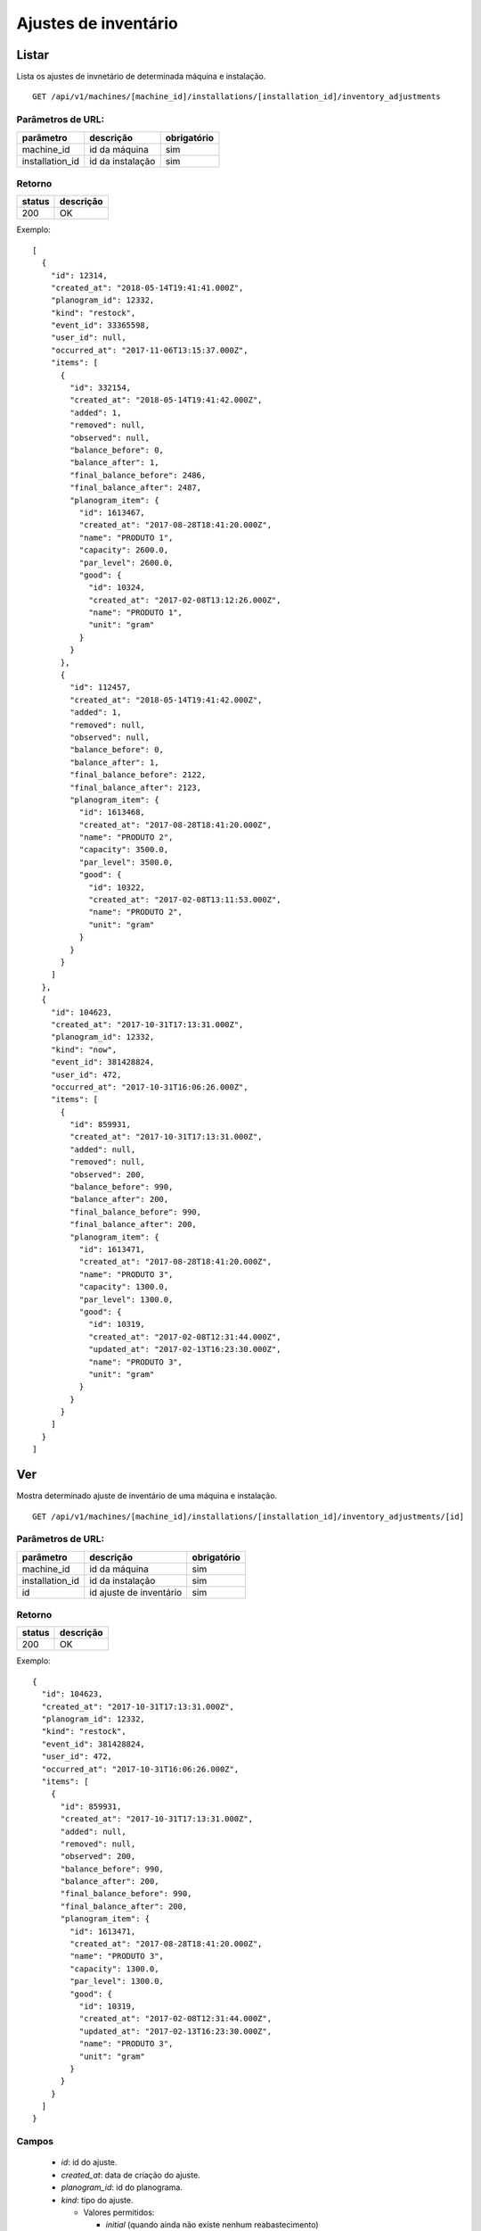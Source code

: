 #####################
Ajustes de inventário
#####################

Listar
======

Lista os ajustes de invnetário de determinada máquina e instalação.

::

  GET /api/v1/machines/[machine_id]/installations/[installation_id]/inventory_adjustments

Parâmetros de URL:
------------------

===============  ================  ===========
parâmetro        descrição         obrigatório
===============  ================  ===========
machine_id       id da máquina     sim
installation_id  id da instalação  sim
===============  ================  ===========

Retorno
-------

======  =========
status  descrição
======  =========
200     OK
======  =========

Exemplo::

  [
    {
      "id": 12314,
      "created_at": "2018-05-14T19:41:41.000Z",
      "planogram_id": 12332,
      "kind": "restock",
      "event_id": 33365598,
      "user_id": null,
      "occurred_at": "2017-11-06T13:15:37.000Z",
      "items": [
        {
          "id": 332154,
          "created_at": "2018-05-14T19:41:42.000Z",
          "added": 1,
          "removed": null,
          "observed": null,
          "balance_before": 0,
          "balance_after": 1,
          "final_balance_before": 2486,
          "final_balance_after": 2487,
          "planogram_item": {
            "id": 1613467,
            "created_at": "2017-08-28T18:41:20.000Z",
            "name": "PRODUTO 1",
            "capacity": 2600.0,
            "par_level": 2600.0,
            "good": {
              "id": 10324,
              "created_at": "2017-02-08T13:12:26.000Z",
              "name": "PRODUTO 1",
              "unit": "gram"
            }
          }
        },
        {
          "id": 112457,
          "created_at": "2018-05-14T19:41:42.000Z",
          "added": 1,
          "removed": null,
          "observed": null,
          "balance_before": 0,
          "balance_after": 1,
          "final_balance_before": 2122,
          "final_balance_after": 2123,
          "planogram_item": {
            "id": 1613468,
            "created_at": "2017-08-28T18:41:20.000Z",
            "name": "PRODUTO 2",
            "capacity": 3500.0,
            "par_level": 3500.0,
            "good": {
              "id": 10322,
              "created_at": "2017-02-08T13:11:53.000Z",
              "name": "PRODUTO 2",
              "unit": "gram"
            }
          }
        }
      ]
    },
    {
      "id": 104623,
      "created_at": "2017-10-31T17:13:31.000Z",
      "planogram_id": 12332,
      "kind": "now",
      "event_id": 381428824,
      "user_id": 472,
      "occurred_at": "2017-10-31T16:06:26.000Z",
      "items": [
        {
          "id": 859931,
          "created_at": "2017-10-31T17:13:31.000Z",
          "added": null,
          "removed": null,
          "observed": 200,
          "balance_before": 990,
          "balance_after": 200,
          "final_balance_before": 990,
          "final_balance_after": 200,
          "planogram_item": {
            "id": 1613471,
            "created_at": "2017-08-28T18:41:20.000Z",
            "name": "PRODUTO 3",
            "capacity": 1300.0,
            "par_level": 1300.0,
            "good": {
              "id": 10319,
              "created_at": "2017-02-08T12:31:44.000Z",
              "updated_at": "2017-02-13T16:23:30.000Z",
              "name": "PRODUTO 3",
              "unit": "gram"
            }
          }
        }
      ]
    }
  ]

Ver
===

Mostra determinado ajuste de inventário de uma máquina e instalação.

::

  GET /api/v1/machines/[machine_id]/installations/[installation_id]/inventory_adjustments/[id]

Parâmetros de URL:
------------------

===============  =======================  ===========
parâmetro        descrição                obrigatório
===============  =======================  ===========
machine_id       id da máquina            sim
installation_id  id da instalação         sim
id               id ajuste de inventário  sim
===============  =======================  ===========

Retorno
-------

======  =========
status  descrição
======  =========
200     OK
======  =========

Exemplo::

  {
    "id": 104623,
    "created_at": "2017-10-31T17:13:31.000Z",
    "planogram_id": 12332,
    "kind": "restock",
    "event_id": 381428824,
    "user_id": 472,
    "occurred_at": "2017-10-31T16:06:26.000Z",
    "items": [
      {
        "id": 859931,
        "created_at": "2017-10-31T17:13:31.000Z",
        "added": null,
        "removed": null,
        "observed": 200,
        "balance_before": 990,
        "balance_after": 200,
        "final_balance_before": 990,
        "final_balance_after": 200,
        "planogram_item": {
          "id": 1613471,
          "created_at": "2017-08-28T18:41:20.000Z",
          "name": "PRODUTO 3",
          "capacity": 1300.0,
          "par_level": 1300.0,
          "good": {
            "id": 10319,
            "created_at": "2017-02-08T12:31:44.000Z",
            "updated_at": "2017-02-13T16:23:30.000Z",
            "name": "PRODUTO 3",
            "unit": "gram"
          }
        }
      }
    ]
  }

Campos
------

  * *id*: id do ajuste.
  * *created_at*: data de criação do ajuste.
  * *planogram_id*: id do planograma.
  * *kind*: tipo do ajuste.

    * Valores permitidos:

      * *initial* (quando ainda não existe nenhum reabastecimento)
      * *restock* (ajuste feito sobre o último reabastecimento)
      * *date* (baseado na data informada)
      * *now* (ajuste imediato)

  * *event_id*: id do evento.
  * *user_id*: id do usuário.
  * *occurred_at*: data de ocorrência do ajuste.
  * *items*: lista de itens do ajuste.

    * *id*: id do item
    * *created_at*: data de criação do item
    * *added*: quantidade adicionada
    * *removed*: quantidade removida
    * *observed*: quantidade observada
    * *balance_before*: balanço anterior
    * *balance_after*: balanço posterior
    * *final_balance_before*: balanço anterior final
    * *final_balance_after*: balanço posterior final
    * *planogram_item*: item do planograma

      * *id*: id do item de planograma
      * *created_at*: data de criação do item de planograma
      * *name*: descrição do item do planograma
      * *capacity*: capacidade
      * *par_level*: nível de par
      * *good*: produto associado ao item do planograma

        * *id*: id do produto
        * *created_at*: data de criação do produto
        * *updated_at*: data de alteração do produto
        * *name*: descrição do produto
        * *unit*: unidade do produto

Erros
-----

======  ======================================================  =========================================
status  descrição                                               response body
======  ======================================================  =========================================
404     máquina/instalação/ajuste de inventário não encontrado  { "status": "404", "error": "Not Found" }
======  ======================================================  =========================================

Criar
=====

Cria um ajuste de inventário.

::

  POST /api/v1/machines/[machine_id]/installations/[installation_id]/inventory_adjustments

Parâmetros de URL:
------------------

===============  ================  ===========
parâmetro        descrição         obrigatório
===============  ================  ===========
machine_id       id da máquina     sim
installation_id  id da instalação  sim
===============  ================  ===========

Request::

  {
    "inventory_adjustment": {
      "planogram_id": 12332,
      "kind": "restock",
      "occurred_at": "2017-11-06 11:15:37 -0200",
      "items_attributes": [{
        "planogram_item_id": 1613467,
        "balance_before": 0,
        "added": "1",
        "removed": "",
        "observed": ""
      }, {
        "planogram_item_id": 1613468,
        "balance_before": 0,
        "added": "1",
        "removed": "",
        "observed": ""
      }]
    }
  }

Campos
------

Obrigatórios
^^^^^^^^^^^^

* *inventory_adjustment*

  * *planogram_id*: id do planograma.
  * *kind*: tipo do ajuste.

    * Valores permitidos:

      * *initial* (ajuste efetuado em uma nova instalação, sem reabastecimento prévio efetuado)
      * *restock* (ajuste feito sobre o último reabastecimento)
      * *now* (ajuste imediato)

  * *occurred_at*: data de ocorrência do ajuste.
  * *items_attributes*: lista com os dados dos itens de planograma

    * *planogram_item_id*: id do item de planograma.
    * *balance_before*: balanço anterior.
    * *added*: quantidade adicionada.
    * *removed*: quantidade removida.
    * *observed*: quantidade observada.

Retorno
-------

======  ==================
status  descrição
======  ==================
201     Criado com sucesso
======  ==================

Exemplo::

  {
    "id": 104623,
    "created_at": "2017-10-31T17:13:31.000Z",
    "planogram_id": 12332,
    "kind": "restock",
    "event_id": 381428824,
    "user_id": 472,
    "occurred_at": "2017-10-31T16:06:26.000Z",
    "items": [
      {
        "id": 859931,
        "created_at": "2017-10-31T17:13:31.000Z",
        "added": null,
        "removed": null,
        "observed": 200,
        "balance_before": 990,
        "balance_after": 200,
        "final_balance_before": 990,
        "final_balance_after": 200,
        "planogram_item": {
          "id": 1613471,
          "created_at": "2017-08-28T18:41:20.000Z",
          "name": "PRODUTO 3",
          "capacity": 1300.0,
          "par_level": 1300.0,
          "good": {
            "id": 10319,
            "created_at": "2017-02-08T12:31:44.000Z",
            "updated_at": "2017-02-13T16:23:30.000Z",
            "name": "PRODUTO 3",
            "unit": "gram"
          }
        }
      }
    ]
  }

Erros
-----

==========  ====================================  ====================================================
status      descrição                             response body
==========  ====================================  ====================================================
400         parâmetros faltando                   { "status": "400", "error": "Bad Request" }
404         máquina/instalação não encontrada     { "status": "404", "error": "Not Found" }
422         erro ao criar                         ver exemplo abaixo
==========  ====================================  ====================================================

422 - erro ao criar::

  {
    "items.balance_after": [
      "deve ser maior ou igual a 0"
    ],
    "items.final_balance_after": [
      "deve ser maior ou igual a 0"
    ],
    "base": [
      "Instalação não possui reabastecimento para ser ajustado"
    ]
  }
